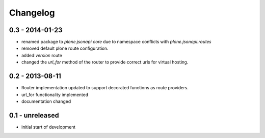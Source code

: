 Changelog
=========

0.3 - 2014-01-23
----------------

- renamed package to `plone.jsonapi.core` due to namespace conflicts with
  `plone.jsonapi.routes`
- removed default plone route configuration.
- added `version` route
- changed the `url_for` method of the router to provide correct urls for
  virtual hosting.


0.2 - 2013-08-11
----------------

- Router implementation updated to support decorated functions as route
  providers.

- url_for functionality implemented

- documentation changed


0.1 - unreleased
----------------

- initial start of development

.. vim: set ft=rst ts=4 sw=4 expandtab tw=78 :
